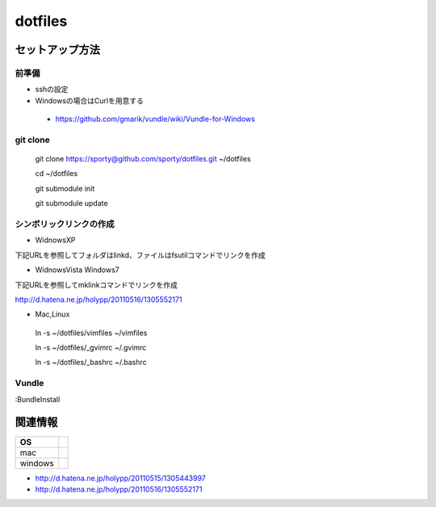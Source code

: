 ================================================
dotfiles
================================================

セットアップ方法
==================

前準備
---------

- sshの設定
  
- Windowsの場合はCurlを用意する
 - https://github.com/gmarik/vundle/wiki/Vundle-for-Windows


git clone
---------

 git clone https://sporty@github.com/sporty/dotfiles.git ~/dotfiles

 cd ~/dotfiles

 git submodule init

 git submodule update


シンボリックリンクの作成
---------

- WidnowsXP
下記URLを参照してフォルダはlinkd、ファイルはfsutilコマンドでリンクを作成

- WidnowsVista Windows7

下記URLを参照してmklinkコマンドでリンクを作成

http://d.hatena.ne.jp/holypp/20110516/1305552171


- Mac,Linux
 ln -s ~/dotfiles/vimfiles ~/vimfiles

 ln -s ~/dotfiles/_gvimrc ~/.gvimrc

 ln -s ~/dotfiles/_bashrc ~/.bashrc

Vundle
---------

:BundleInstall


関連情報
=================

+----------+-------------+
|    OS    |             |
+==========+=============+
| mac      |             |
+----------+-------------+
| windows  |             |
+----------+-------------+

- http://d.hatena.ne.jp/holypp/20110515/1305443997
- http://d.hatena.ne.jp/holypp/20110516/1305552171

